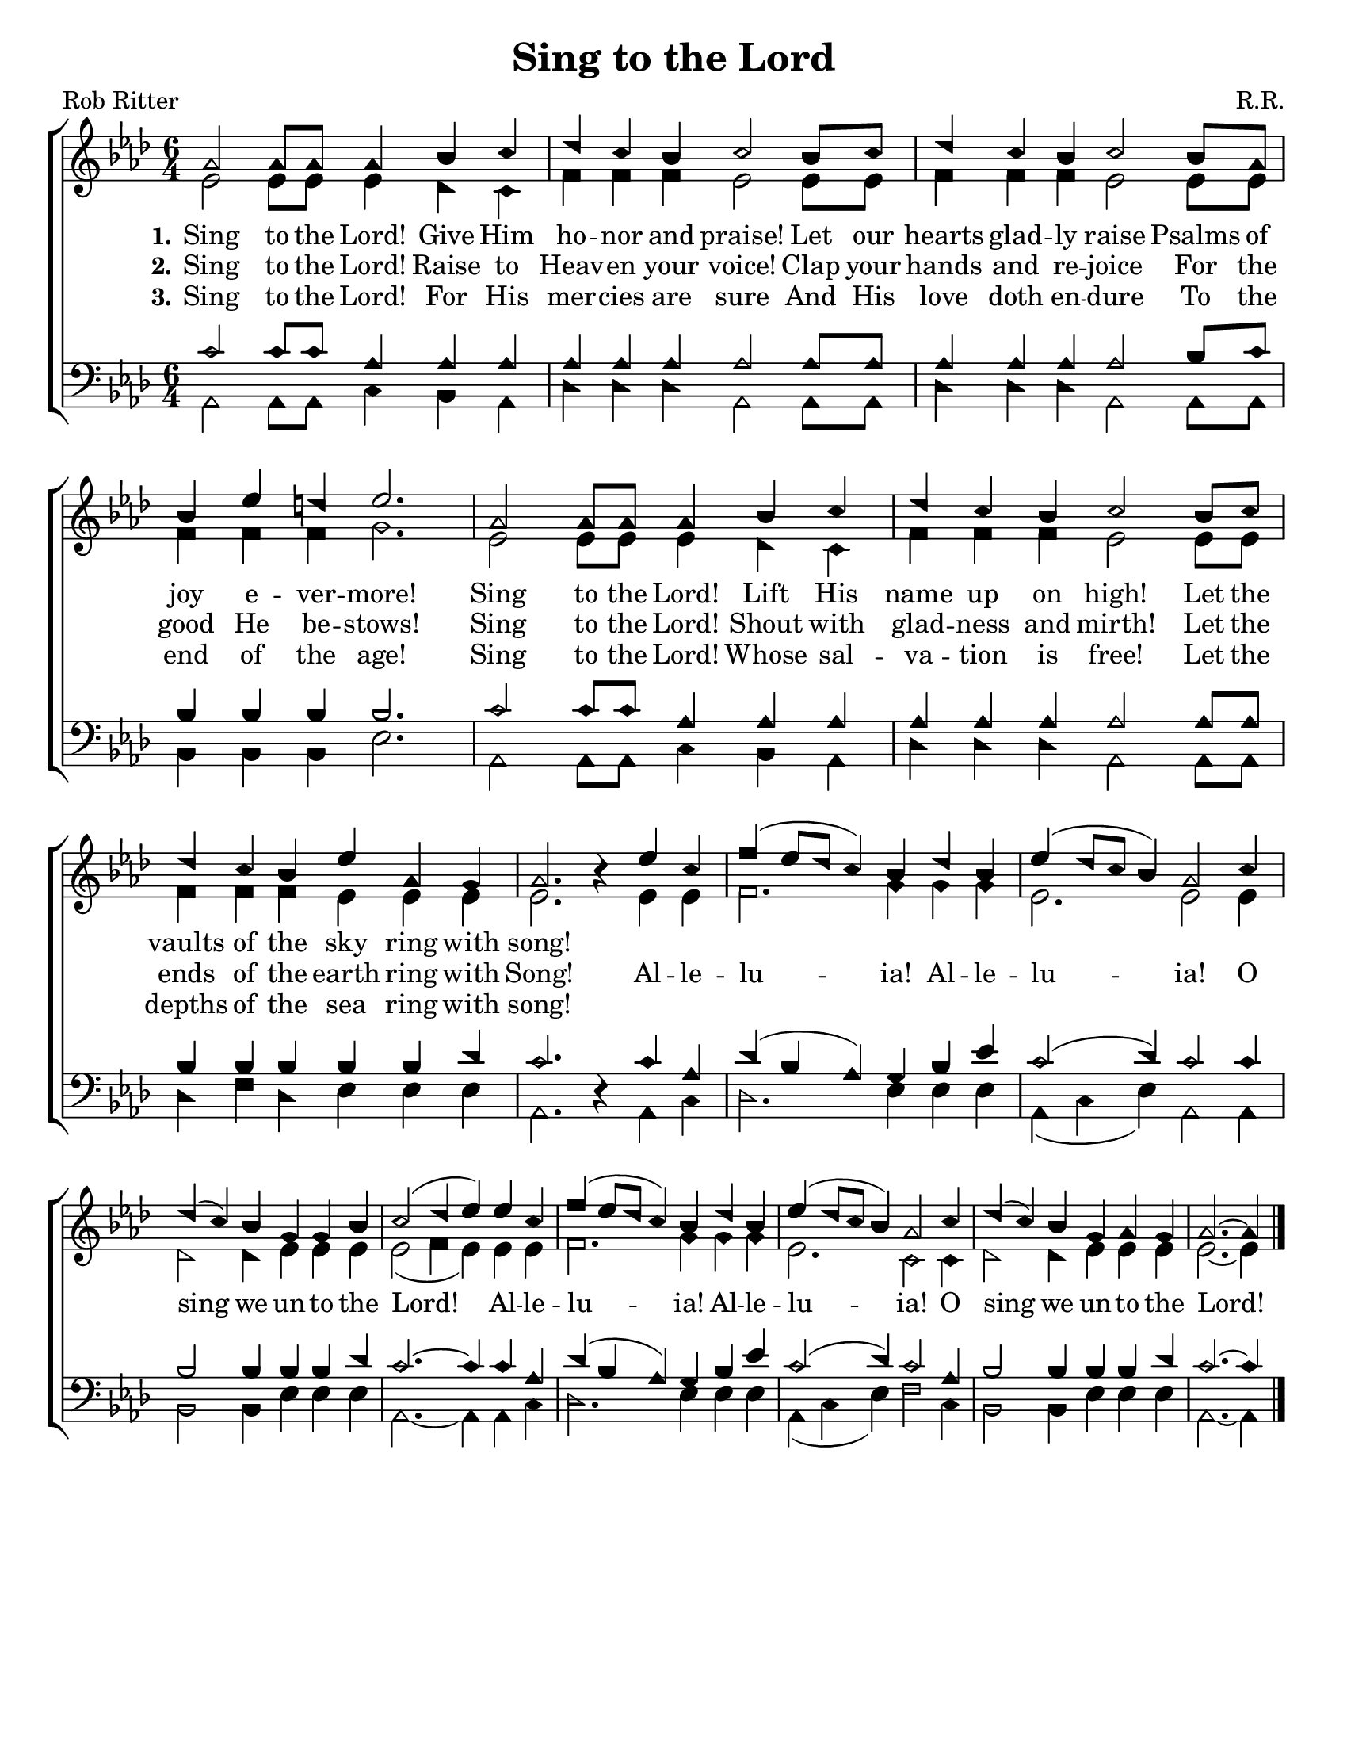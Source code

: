 \version "2.18.2"

\header {
 	title = "Sing to the Lord"
 	composer = "R.R."
 	poet = "Rob Ritter"
	tagline = ""
}


\paper {
	#(set-paper-size "letter")
	indent = 0
  page-count = #1
}


global = {
 	\key aes \major
 	\time 6/4
	\aikenHeads
  \huge
  \override Score.BarNumber.break-visibility = ##(#f #f #f)
 	%\partial 4
}


soprano = \relative c'' {
 	\global
	aes2 aes8 aes aes4 bes c | des c  bes c2 bes8 c |
  des4 c bes c2 bes8 aes | bes4 ees d ees2. |
	aes,2 aes8 aes aes4 bes c | des c  bes c2 bes8 c |
  des4 c bes ees aes, g | aes2. b4\rest
	%\bar "||" \break
	ees c | f( ees8 des c4) bes des bes | ees( des8 c bes4) aes2 
  c4 | des( c) bes g g bes | c2( des4 ees)
	ees c | f( ees8 des c4) bes des bes | ees( des8 c bes4) aes2 
  c4 | des( c) bes g aes g | aes2.~ aes4	
	\bar "|."
}


alto = \relative c' {
	\global
	ees2 ees8 ees ees4 des c | f f f ees2 ees8 ees8 |
  f4 f f ees2 ees8 ees | f4 f f g2. |
  ees2 ees8 ees ees4 des c | f f f ees2 ees8 ees8 |
  f4 f f ees ees ees | ees2. s4
  %\bar "||" \break
  ees ees | f2. g4 g g | ees2. ees2
  ees4 | des2 des4 ees ees ees | ees2( f4 ees)
  ees ees | f2. g4 g g | ees2. c2
  c4 | des2 des4 ees ees ees | ees2.~ ees4
}


tenor = \relative c' {
	\global
	\clef "bass"
	c2 c8 c aes4 aes aes | aes aes aes aes2 aes8 aes |
  aes4 aes aes aes2 bes8 c | bes4 bes bes bes2. |
  c2 c8 c aes4 aes aes | aes aes aes aes2 aes8 aes |
  bes4 bes bes bes bes des | c2. s4 
  %\bar "||" \break
  c aes | des( bes aes) g bes ees | c2( des4) c2
  c4 | bes2 bes4 bes bes des | c2.~ c4
  c aes | des( bes aes) g bes ees | c2( des4) c2
  aes4 | bes2 bes4 bes bes des | c2.~ c4
}


bass = \relative c {
	\global
	\clef "bass"
	aes2 aes8 aes c4 bes aes | des des des aes2 aes8 aes |
  des4 des des aes2 aes8 aes | bes4 bes bes ees2. |
  aes,2 aes8 aes c4 bes aes | des des des aes2 aes8 aes |
  des4 f des ees ees ees | aes,2. d4\rest
  %\bar "||" \break
  aes c | des2. ees4 ees ees | aes,( c ees) aes,2
  aes4 | bes2 bes4 ees ees ees | aes,2.~ aes4
  aes c | des2. ees4 ees ees | aes,( c ees) f2
  c4 | bes2 bes4 ees ees ees | aes,2.~ aes4
}


verseOne = \lyricmode {
	\set stanza = "1."
	Sing to the Lord! Give Him ho -- nor and praise!
	Let our hearts glad -- ly raise Psalms of joy e -- ver -- more!
	Sing to the Lord! Lift His name up on high!
	Let the vaults of the sky ring with song!
}


verseTwo = \lyricmode {
	\set stanza = "2."
	Sing to the Lord! Raise to Heav -- en your voice!
  Clap your hands and re -- joice For the good He be -- stows!
  Sing to the Lord! Shout with glad -- ness and mirth!
  Let the ends of the earth ring with Song!
	Al -- le -- lu -- ia! Al -- le -- lu -- ia!
	O sing we un -- to the Lord!
	Al -- le -- lu -- ia! Al -- le -- lu -- ia!
	O sing we un -- to the Lord!
}


verseThree = \lyricmode {
	\set stanza = "3."
	Sing to the Lord! For His mer -- cies are sure
  And His love doth en -- dure To the end of the age!
  Sing to the Lord! Whose sal -- va -- tion is free!
  Let the depths of the sea ring with song!
}


\score{
	\new ChoirStaff <<
		\new Staff \with {midiInstrument = #"acoustic grand"} <<
			\new Voice = "soprano" {\voiceOne \soprano}
			\new Voice = "alto" {\voiceTwo \alto}
		>>
		
		\new Lyrics {
			\lyricsto "soprano" \verseOne
		}
		\new Lyrics {
			\lyricsto "soprano" \verseTwo
		}
		\new Lyrics {
			\lyricsto "soprano" \verseThree
		}
		
		\new Staff  \with {midiInstrument = #"acoustic grand"}<<
			\new Voice = "tenor" {\voiceThree \tenor}
			\new Voice = "bass" {\voiceFour \bass}
		>>
		
	>>
	
	\layout{}
	\midi{
		\tempo 2 = 90
	}
}
